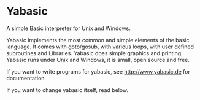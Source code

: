 * Yabasic

A simple Basic interpreter for Unix and Windows.

Yabasic implements the most common and simple elements of the basic
language. It comes with goto/gosub, with various loops, with user
defined subroutines and Libraries. Yabasic does simple graphics and
printing. Yabasic runs under Unix and Windows, it is small, open
source and free.

If you want to write programs for yabasic, see http://www.yabasic.de for
documentation.

If you want to change yabasic itself, read below.

